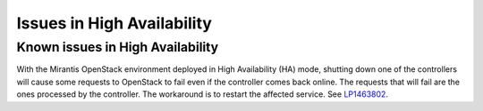 
.. _high-availability-rn:

Issues in High Availability
===========================

Known issues in High Availability
---------------------------------

With the Mirantis OpenStack environment deployed in
High Availability (HA) mode, shutting down one of the
controllers will cause some requests to OpenStack to fail
even if the controller comes back online. The requests that
will fail are the ones processed by the controller.
The workaround is to restart the affected service.
See `LP1463802 <https://bugs.launchpad.net/fuel/+bug/1463802>`_.

